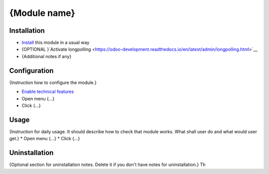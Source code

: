 ===============
 {Module name}
===============

Installation
============

* `Install <https://odoo-development.readthedocs.io/en/latest/odoo/usage/install-module.html>`__ this module in a usual way
* {OPTIONAL }`Activate longpolling <https://odoo-development.readthedocs.io/en/latest/admin/longpolling.html>`__
* {Additional notes if any}

Configuration
=============

{Instruction how to configure the module.}

* `Enable technical features <https://odoo-development.readthedocs.io/en/latest/odoo/usage/technical-features.html>`__
* Open menu {...}
* Click {...}

Usage
=====

{Instruction for daily usage. It should describe how to check that module works. What shall user do and what would user get.}
* Open menu {...}
* Click {...}

Uninstallation
==============

{Optional section for uninstallation notes. Delete it if you don't have notes for uninstallation.}
Th
